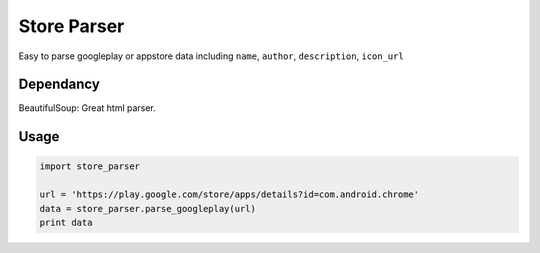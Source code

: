 Store Parser
============

Easy to parse googleplay or appstore data including ``name``, ``author``, ``description``, ``icon_url``

Dependancy
----------
BeautifulSoup: Great html parser.

Usage
-----
.. code:: python

  import store_parser
  
  url = 'https://play.google.com/store/apps/details?id=com.android.chrome'
  data = store_parser.parse_googleplay(url)
  print data
